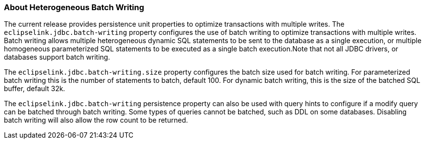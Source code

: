 ///////////////////////////////////////////////////////////////////////////////

    Copyright (c) 2022 Oracle and/or its affiliates. All rights reserved.

    This program and the accompanying materials are made available under the
    terms of the Eclipse Public License v. 2.0, which is available at
    http://www.eclipse.org/legal/epl-2.0.

    This Source Code may also be made available under the following Secondary
    Licenses when the conditions for such availability set forth in the
    Eclipse Public License v. 2.0 are satisfied: GNU General Public License,
    version 2 with the GNU Classpath Exception, which is available at
    https://www.gnu.org/software/classpath/license.html.

    SPDX-License-Identifier: EPL-2.0 OR GPL-2.0 WITH Classpath-exception-2.0

///////////////////////////////////////////////////////////////////////////////
[[DATA_ACCESS009]]
=== About Heterogeneous Batch Writing

The current release provides persistence unit properties to optimize
transactions with multiple writes. The `eclipselink.jdbc.batch-writing`
property configures the use of batch writing to optimize transactions
with multiple writes. Batch writing allows multiple heterogeneous
dynamic SQL statements to be sent to the database as a single execution,
or multiple homogeneous parameterized SQL statements to be executed as a
single batch execution.Note that not all JDBC drivers, or databases
support batch writing.

The `eclipselink.jdbc.batch-writing.size` property configures the batch
size used for batch writing. For parameterized batch writing this is the
number of statements to batch, default 100. For dynamic batch writing,
this is the size of the batched SQL buffer, default 32k.

The `eclipselink.jdbc.batch-writing` persistence property can also be
used with query hints to configure if a modify query can be batched
through batch writing. Some types of queries cannot be batched, such as
DDL on some databases. Disabling batch writing will also allow the row
count to be returned.
